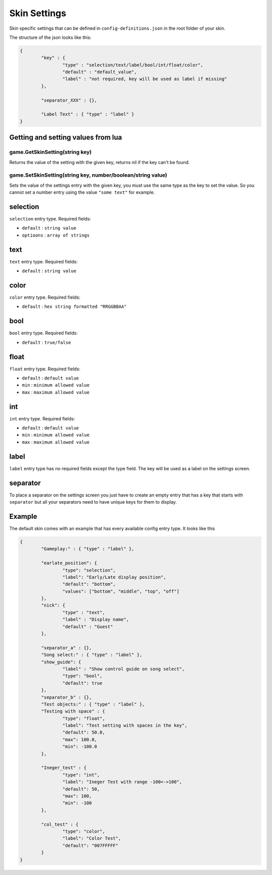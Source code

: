 Skin Settings
=============
Skin specific settings that can be defined in ``config-definitions.json`` in the
root folder of your skin.

The structure of the json looks like this:

.. code-block:: json

	{
		"key" : {
			"type" : "selection/text/label/bool/int/float/color",
			"default" : "default_value",
			"label" : "not required, key will be used as label if missing"
		},
		
		"separator_XXX" : {},
		
		"Label Text" : { "type" : "label" }
	}


Getting and setting values from lua
***********************************

game.GetSkinSetting(string key)
-------------------------------
Returns the value of the setting with the given key, returns nil if the key
can't be found.

game.SetSkinSetting(string key, number/boolean/string value)
------------------------------------------------------------
Sets the value of the settings entry with the given key, you must use the
same type as the key to set the value. So you cannot set a number entry
using the value ``"some text"`` for example.

selection
*********
``selection`` entry type. Required fields:

- ``default`` : ``string value``
- ``optioons`` : ``array of strings``

text
****
``text`` entry type. Required fields:

- ``default`` : ``string value``

color
*****
``color`` entry type. Required fields:

- ``default`` : ``hex string formatted "RRGGBBAA"``

bool
****
``bool`` entry type. Required fields:

- ``default`` : ``true/false``


float
*****
``float`` entry type. Required fields:

- ``default`` : ``default value``
- ``min`` : ``minimum allowed value``
- ``max`` : ``maximum allowed value``

int
***
``int`` entry type. Required fields:

- ``default`` : ``default value``
- ``min`` : ``minimum allowed value``
- ``max`` : ``maximum allowed value``

label
*****
``label`` entry type has no required fields except the type field. The key
will be used as a label on the settings screen.

separator
*********
To place a separator on the settings screen you just have to create an
empty entry that has a key that starts with ``separator`` but all your separators
need to have unique keys for them to display.

Example
*******
The default skin comes with an example that has every available config entry type.
It looks like this

.. code-block:: json

	{
		"Gameplay:" : { "type" : "label" },
		
		"earlate_position": {
			"type": "selection",
			"label": "Early/Late display position",
			"default": "bottom",
			"values": ["bottom", "middle", "top", "off"]
		},
		"nick": {
			"type" : "text",
			"label" : "Display name",
			"default" : "Guest"
		},
		
		"separator_a" : {},
		"Song select:" : { "type" : "label" },
		"show_guide": {
			"label" : "Show control guide on song select",
			"type": "bool",
			"default": true
		},
		"separator_b" : {},
		"Test objects:" : { "type" : "label" },
		"Testing with space" : {
			"type": "float",
			"label": "Test setting with spaces in the key",
			"default": 50.0,
			"max": 100.0,
			"min": -100.0
		},
		
		"Ineger_test" : {
			"type": "int",
			"label": "Ineger Test with range -100<->100",
			"default": 50,
			"max": 100,
			"min": -100
		},
		
		"col_test" : {
			"type": "color",
			"label": "Color Test",
			"default": "007FFFFF"
		}
	}

